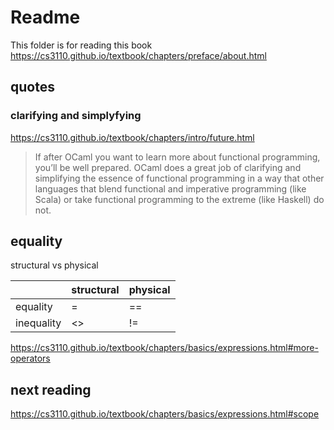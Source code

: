 * Readme

This folder is for reading this book
https://cs3110.github.io/textbook/chapters/preface/about.html

** quotes

*** clarifying and simplyfying

https://cs3110.github.io/textbook/chapters/intro/future.html

#+begin_quote
If after OCaml you want to learn more about functional programming, you’ll be
well prepared. OCaml does a great job of clarifying and simplifying the essence
of functional programming in a way that other languages that blend functional
and imperative programming (like Scala) or take functional programming to the
extreme (like Haskell) do not.
#+end_quote

** equality
structural vs physical

|            | structural | physical |
|------------+------------+----------|
| equality   | =          | ==       |
| inequality | <>         | !=       |
https://cs3110.github.io/textbook/chapters/basics/expressions.html#more-operators

** next reading

https://cs3110.github.io/textbook/chapters/basics/expressions.html#scope
